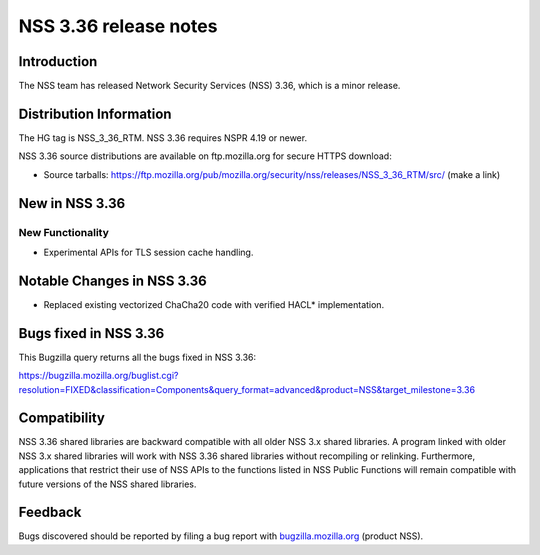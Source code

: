 ======================
NSS 3.36 release notes
======================
.. _Introduction:

Introduction
------------

The NSS team has released Network Security Services (NSS) 3.36, which is
a minor release.

.. _Distribution_Information:

Distribution Information
------------------------

The HG tag is NSS_3_36_RTM. NSS 3.36 requires NSPR 4.19 or newer.

NSS 3.36 source distributions are available on ftp.mozilla.org for
secure HTTPS download:

-  Source tarballs:
   https://ftp.mozilla.org/pub/mozilla.org/security/nss/releases/NSS_3_36_RTM/src/
   (make a link)

.. _New_in_NSS_3.36:

New in NSS 3.36
---------------

.. _New_Functionality:

New Functionality
~~~~~~~~~~~~~~~~~

-  Experimental APIs for TLS session cache handling.

.. _Notable_Changes_in_NSS_3.36:

Notable Changes in NSS 3.36
---------------------------

-  Replaced existing vectorized ChaCha20 code with verified HACL\*
   implementation.

.. _Bugs_fixed_in_NSS_3.36:

Bugs fixed in NSS 3.36
----------------------

This Bugzilla query returns all the bugs fixed in NSS 3.36:

https://bugzilla.mozilla.org/buglist.cgi?resolution=FIXED&classification=Components&query_format=advanced&product=NSS&target_milestone=3.36

.. _Compatibility:

Compatibility
-------------

NSS 3.36 shared libraries are backward compatible with all older NSS 3.x
shared libraries. A program linked with older NSS 3.x shared libraries
will work with NSS 3.36 shared libraries without recompiling or
relinking. Furthermore, applications that restrict their use of NSS APIs
to the functions listed in NSS Public Functions will remain compatible
with future versions of the NSS shared libraries.

.. _Feedback:

Feedback
--------

Bugs discovered should be reported by filing a bug report with
`bugzilla.mozilla.org <https://bugzilla.mozilla.org/enter_bug.cgi?product=NSS>`__
(product NSS).